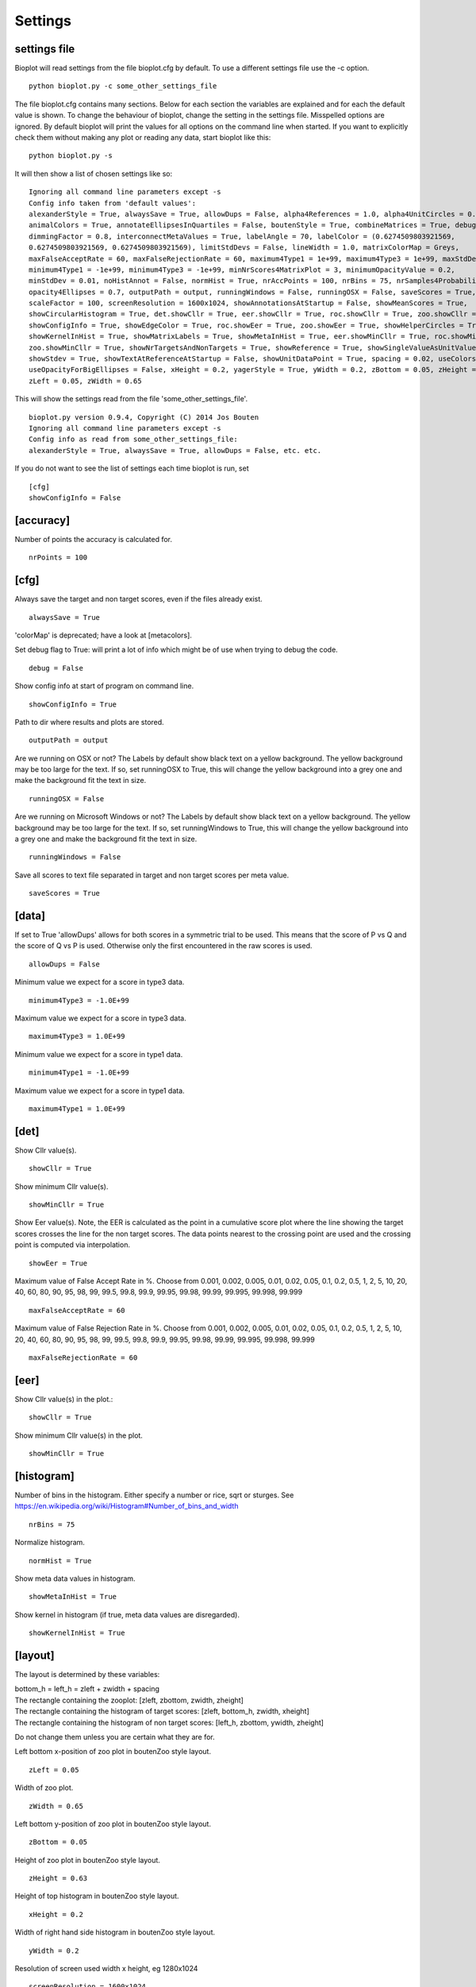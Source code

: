 .. _rst_settings:

Settings
========

settings file
-------------
Bioplot will read settings from the file bioplot.cfg by default. To use a different settings file use the -c option. ::

    python bioplot.py -c some_other_settings_file

The file bioplot.cfg contains many sections. Below for each section the variables are explained and for each the default value is shown.
To change the behaviour of bioplot, change the setting in the settings file. Misspelled options are ignored. By default bioplot will print
the values for all options on the command line when started. If you want to explicitly check them without making any plot or reading any data,
start bioplot like this: ::

    python bioplot.py -s

It will then show a list of chosen settings like so: ::

    Ignoring all command line parameters except -s
    Config info taken from 'default values':
    alexanderStyle = True, alwaysSave = True, allowDups = False, alpha4References = 1.0, alpha4UnitCircles = 0.5,
    animalColors = True, annotateEllipsesInQuartiles = False, boutenStyle = True, combineMatrices = True, debug = False,
    dimmingFactor = 0.8, interconnectMetaValues = True, labelAngle = 70, labelColor = (0.6274509803921569,
    0.6274509803921569, 0.6274509803921569), limitStdDevs = False, lineWidth = 1.0, matrixColorMap = Greys,
    maxFalseAcceptRate = 60, maxFalseRejectionRate = 60, maximum4Type1 = 1e+99, maximum4Type3 = 1e+99, maxStdDev = 6.0,
    minimum4Type1 = -1e+99, minimum4Type3 = -1e+99, minNrScores4MatrixPlot = 3, minimumOpacityValue = 0.2,
    minStdDev = 0.01, noHistAnnot = False, normHist = True, nrAccPoints = 100, nrBins = 75, nrSamples4Probability = 500,
    opacity4Ellipses = 0.7, outputPath = output, runningWindows = False, runningOSX = False, saveScores = True,
    scaleFactor = 100, screenResolution = 1600x1024, showAnnotationsAtStartup = False, showMeanScores = True,
    showCircularHistogram = True, det.showCllr = True, eer.showCllr = True, roc.showCllr = True, zoo.showCllr = True,
    showConfigInfo = True, showEdgeColor = True, roc.showEer = True, zoo.showEer = True, showHelperCircles = True,
    showKernelInHist = True, showMatrixLabels = True, showMetaInHist = True, eer.showMinCllr = True, roc.showMinCllr = True,
    zoo.showMinCllr = True, showNrTargetsAndNonTargets = True, showReference = True, showSingleValueAsUnitValue = False,
    showStdev = True, showTextAtReferenceAtStartup = False, showUnitDataPoint = True, spacing = 0.02, useColorsForQuartileRanges = True,
    useOpacityForBigEllipses = False, xHeight = 0.2, yagerStyle = True, yWidth = 0.2, zBottom = 0.05, zHeight = 0.63,
    zLeft = 0.05, zWidth = 0.65

This will show the settings read from the file 'some_other_settings_file'. ::

    bioplot.py version 0.9.4, Copyright (C) 2014 Jos Bouten
    Ignoring all command line parameters except -s
    Config info as read from some_other_settings_file:
    alexanderStyle = True, alwaysSave = True, allowDups = False, etc. etc.

If you do not want to see the list of settings each time bioplot is run, set ::

    [cfg]
    showConfigInfo = False

[accuracy]
----------
Number of points the accuracy is calculated for. ::

    nrPoints = 100

[cfg]
-----
Always save the target and non target scores, even if the files already exist. ::

    alwaysSave = True

'colorMap' is deprecated; have a look at [metacolors].

Set debug flag to True: will print a lot of info which might be of use when trying to debug the code. ::

 debug = False

Show config info at start of program on command line. ::

 showConfigInfo = True

Path to dir where results and plots are stored. ::

 outputPath = output

Are we running on OSX or not?
The Labels by default show black text on a yellow background.
The yellow background may be too large for the text.
If so, set runningOSX to True, this will change the yellow
background into a grey one and make the background fit the text in size. ::

 runningOSX = False

Are we running on Microsoft Windows or not?
The Labels by default show black text on a yellow background.
The yellow background may be too large for the text.
If so, set runningWindows to True, this will change the yellow
background into a grey one and make the background fit the text in size. ::

 runningWindows = False

Save all scores to text file separated in target and non target scores per meta value. ::

 saveScores = True

[data]
------
If set to True 'allowDups' allows for both scores in a symmetric trial to be used.
This means that the score of P vs Q and the score of Q vs P is used.
Otherwise only the first encountered in the raw scores is used. ::

    allowDups = False

Minimum value we expect for a score in type3 data. ::

    minimum4Type3 = -1.0E+99

Maximum value we expect for a score in type3 data. ::

    maximum4Type3 = 1.0E+99

Minimum value we expect for a score in type1 data. ::

    minimum4Type1 = -1.0E+99

Maximum value we expect for a score in type1 data. ::

    maximum4Type1 = 1.0E+99

[det]
-----
Show Cllr value(s). ::

 showCllr = True

Show minimum Cllr value(s). ::

 showMinCllr = True

Show Eer value(s).
Note, the EER is calculated as the point in a cumulative score plot where the line showing the target scores crosses the line for the non target scores.
The data points nearest to the crossing point are used and the crossing point is computed via interpolation. ::

 showEer = True

Maximum value of False Accept Rate in %.
Choose from 0.001, 0.002, 0.005, 0.01, 0.02, 0.05, 0.1, 0.2, 0.5, 1, 2, 5, 10, 20, 40, 60, 80, 90, 95, 98, 99,
99.5, 99.8, 99.9, 99.95, 99.98, 99.99, 99.995, 99.998, 99.999 ::

 maxFalseAcceptRate = 60

Maximum value of False Rejection Rate in %.
Choose from 0.001, 0.002, 0.005, 0.01, 0.02, 0.05, 0.1, 0.2, 0.5, 1, 2, 5, 10, 20, 40, 60, 80, 90, 95, 98, 99,
99.5, 99.8, 99.9, 99.95, 99.98, 99.99, 99.995, 99.998, 99.999 ::

 maxFalseRejectionRate = 60

[eer]
-----
Show Cllr value(s) in the plot.::

 showCllr = True

Show minimum Cllr value(s) in the plot. ::

 showMinCllr = True

[histogram]
-----------
Number of bins in the histogram.
Either specify a number or rice, sqrt or sturges.
See https://en.wikipedia.org/wiki/Histogram#Number_of_bins_and_width ::

 nrBins = 75

Normalize histogram. ::

 normHist = True

Show meta data values in histogram. ::

 showMetaInHist = True

Show kernel in histogram (if true, meta data values are disregarded). ::

 showKernelInHist = True

[layout]
--------
The layout is determined by these variables:

| bottom_h = left_h = zleft + zwidth + spacing
| The rectangle containing the zooplot: [zleft, zbottom, zwidth, zheight]
| The rectangle containing the histogram of target scores: [zleft, bottom_h, zwidth, xheight]
| The rectangle containing the histogram of non target scores: [left_h, zbottom, ywidth, zheight]

Do not change them unless you are certain what they are for.

Left bottom x-position of zoo plot in boutenZoo style layout. ::

  zLeft = 0.05

Width of zoo plot. ::

  zWidth = 0.65

Left bottom y-position of zoo plot in boutenZoo style layout. ::

  zBottom = 0.05

Height of zoo plot in boutenZoo style layout. ::

  zHeight = 0.63

Height of top histogram in boutenZoo style layout. ::

  xHeight = 0.2

Width of right hand side histogram in boutenZoo style layout. ::

  yWidth = 0.2

Resolution of screen used width x height, eg 1280x1024 ::

  screenResolution = 1600x1024

Spacing between zoo plot and left side of histograms in boutenZoo style layout. ::

  spacing = 0.02

Use same scale for vertical axis as for horizontal axis. ::

  showEqualAxes = False

[matrix]
--------
Not working at the moment:
In the cross identification plot, we want at least
this number of scores per label, otherwise skip
the label. ::

    minNrScores4MatrixPlot = 25

Color map of the plot. Choose a colormap: Greys, Spectral, gist_ncar, hsv, gist_rainbow or prism ::

    matrixColorMap = Greys

When set to True: combine matrices (if there are multiple
because of different meta values) in a square or oblong matrix,
otherwise make a horizontal bar or vertical column of matrices. ::

    combineMatrices = True

Show labels at tick marks. ::

    showMatrixLabels = True

Rotate xtick labels at a degree. ::

    labelAngle = 70

[metacolors]
------------
Different colors make it possible to combine multiple data sets in one plot.
Note: don't use white or some very light colour as the plot's
canvas is white and you would not see much of a label then.
From a perceptual point you should avoide pure Blue
in combination with other colors as the human eye does not focus
blue light in the same way as the other colours because of chromatic aberation
when viewing multiple colours at the same time. Blue will be less visible because
it will not be in focus when other colours are near it.
The meta data values are sorted alphabetically.
The colors are used in the sequence they are listed here.
Note that the labels are of no consequence! They are there for your convenience.
Values should be in R,G,B format specifying integer values
or hexadecimal values (6 digits). Have a look at http://colorbrewer2.org. I'm certain
you will get inspired to use some nice colours in the plots.
Alternatively you can search for color values on the web using 'html colors' as the search string
and you will find various lists and examples. ::

    Orangy = 255,125,10
    someSortOfPink = 255,54,160
    IWouldCallThisBlueIsh = 3399FF
    OneOf50ShadesOfGrey = 10,5,8
    rustLike = 96,17,0
    someWhatBlue = 1414FF
    definatelyGreen = 0,255,0
    definatelyRed = 255,0,0

[probability]
-------------
Number of threshold values used to calculate P(defense)
and P(prosecution) from target and non target scores
per meta value. ::

    nrSamples4Probability = 500

[roc]
-----
Show Cllr value(s) in the roc plot. ::

    showCllr = True

Show minimum Cllr value(s) in the roc plot. ::

    showMinCllr = True

Show EER value(s) in the roc plot. ::

    showEer = True

[zoo]
-----
Show ellipses at position of data points representing standard deviation of target and non target scores
as published by Alexander et al. @ IAFPA conference Zurich, Switzerland, 2014. ::

  alexanderStyle = True

Transparency value for inner most reference circle. ::

  alpha4References = 1.0

Transparency value for unit circles. ::

  alpha4UnitCircles = 0.5

Show DOVES CHAMELEONS and other labels in different colors.
When set to single, all will be grey. ::

  animalColors = multi


Show labels for quartile data points at startup. ::

  annotateEllipsesInQuartiles = False

Add target and non target score histogram to zoo plot. ::

  boutenStyle = True

If we add labels to the command line, we dimm al the none matching points and
ellipses by this factor thus making the given labels more prominent. ::

  dimmingFactor = 0.8

Draw lines between labels with opposing metadata values (only if alexanderStyle = True). ::

 interconnectMetaValues = True

Color used for label in zoo plot.
Note: don't use white or some very light colour as the plot's
canvas is white and you would not see much of a label then.
Values should be in R,G,B format using integer values (e.g. 105, 225, 5)
or hexadecimal values (e.g. 0FA022). ::

  labelColor = A0A0A0

Limit the std dev values of average target and average non target scores. ::

  limitStdDevs = True

Width of lines interconnecting ellipses in zoo plot. ::

  lineWidth = 1.0

Maximum normalized standard deviation allowed for an ellipse in the zoo plot.
Values any higher are limited to this number of normalized standard deviations. ::

  maxStdDev = 6.0

Opacity can be varied from small to large ellipses.
The opacity values are normalised using the surface area of the ellipse.
If it gets too small, the ellipses will not be visible anymore.
Therefore it is limited to this value. ::

  minimumOpacityValue = 0.2

Minimum normalized standard deviation allowed for an ellipse in the zoo plot.
Values any lower are limited to this number of normalized standard deviations.
minStDev may not exceed 1.0. ::

  minStdDev = 0.01

Histogram annotation on x-axis. When True will prevent the use of x-axis labels in the histograms added to the zoo plot.
Tricky ... This parameter implies a double negative. ::

  noHistAnnot = False

Opacity of ellipses if useOpacityForBigEllipses is set to False. ::

  opacity4Ellipses = 0.7

Scale ellipses to screen resolution. 100 should be good for 1600x1024 until 1280x1024.
Make it smaller if you want bigger ellipses. ::

    scaleFactor = 100

Show all annotations when starting program; one click on the figure will make them disappear.
Will only work if interconnectMetaValues is set to False. ::

  showAnnotationsAtStartup = False

Show average target match score and non match score in popup when data point is clicked. ::

  showAverageScores = True

Show histogram of shift of points depending on meta data values. ::

  showCircularHistogram = True

Show Cllr values in legend of relevant plots. ::

  showCllr = True

Show edge of ellipse in same color as ellipse (otherwise black). ::

  showEdgeColor = False

Show circles around unit ellipse that can be used to resize the plot so that the unit circle
will be shown as a circle. This will make it easier to interpret the std values for average target vs
average non target data points. ::

  showHelperCircles = True

Show min Cllr values in legend of relevant plots. ::

  showMinCllr = True

Show nr of target and nr of non target scores for a data point in zoo plot. ::

  showNrTargetsAndNonTargets = True

Show reference ellipses or not. ::

  showReference = True

In the data set there may be subjects with limited scores available. In case there is only one target score,
(or one non target score) one can not plot an ellipse for the corresponding axis.
In this case bioplot provides the option to either set the normalized std dev for this subject to the
minimum value which will result in a flat line for that dimension of the ellipse
or assume this subject is similar to other subjects and set the normalized std dev for this subject to the
unit value derived from the other subject target and non target scores. The default is to use the minimum value allowed. ::

  showSingleValueAsUnitValue = False

Show std dev values of data points when clicked. ::

  showStdDev = True

Do not show text with reference ellipses. ::

  showTextAtReferenceAtStartup = False

Show mean of average target and non target points as a black dot. ::

  showUnitDataPoint = True

Give distinct colors to data points within quartile ranges. This is only done when the
metadata field contains only one distinct value. ::

  useColorsForQuartileRanges = True

Big ellipses may overshadow smaller ones at the same position.
Using opacity makes the smaller ones visible again. ::

  useOpacityForBigEllipses = False

Use vertical axis as proposed by Yager et al.
When set to False the y-axis will be inversed. ::

  yagerStyle = True

